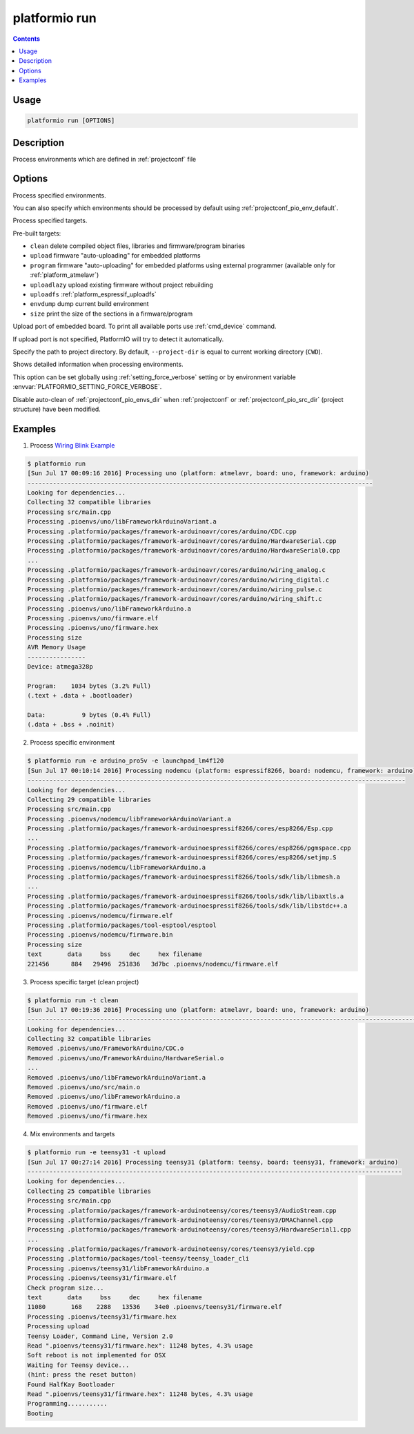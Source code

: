 ..  Copyright 2014-present PlatformIO <contact@platformio.org>
    Licensed under the Apache License, Version 2.0 (the "License");
    you may not use this file except in compliance with the License.
    You may obtain a copy of the License at
       http://www.apache.org/licenses/LICENSE-2.0
    Unless required by applicable law or agreed to in writing, software
    distributed under the License is distributed on an "AS IS" BASIS,
    WITHOUT WARRANTIES OR CONDITIONS OF ANY KIND, either express or implied.
    See the License for the specific language governing permissions and
    limitations under the License.

.. _cmd_run:

platformio run
==============

.. contents::

Usage
-----

.. code-block:: bash

    platformio run [OPTIONS]


Description
-----------

Process environments which are defined in :ref:`projectconf` file


Options
-------

.. program:: platformio run

.. option::
    -e, --environment

Process specified environments.

You can also specify which environments should be processed by default using
:ref:`projectconf_pio_env_default`.


.. option::
    -t, --target

Process specified targets.

Pre-built targets:

* ``clean`` delete compiled object files, libraries and firmware/program binaries
* ``upload`` firmware "auto-uploading" for embedded platforms
* ``program`` firmware "auto-uploading" for embedded platforms using external
  programmer (available only for :ref:`platform_atmelavr`)
* ``uploadlazy`` upload existing firmware without project rebuilding
* ``uploadfs`` :ref:`platform_espressif_uploadfs`
* ``envdump`` dump current build environment
* ``size`` print the size of the sections in a firmware/program

.. option::
    --upload-port

Upload port of embedded board. To print all available ports use
:ref:`cmd_device` command.

If upload port is not specified, PlatformIO will try to detect it automatically.

.. option::
    -d, --project-dir

Specify the path to project directory. By default, ``--project-dir`` is equal
to current working directory (``CWD``).

.. option::
    -v, --verbose

Shows detailed information when processing environments.

This option can be set globally using :ref:`setting_force_verbose` setting
or by environment variable :envvar:`PLATFORMIO_SETTING_FORCE_VERBOSE`.

.. option::
    --disable-auto-clean

Disable auto-clean of :ref:`projectconf_pio_envs_dir` when :ref:`projectconf`
or :ref:`projectconf_pio_src_dir` (project structure) have been modified.

Examples
--------

1. Process `Wiring Blink Example <https://github.com/platformio/platformio-examples/tree/develop/wiring-blink>`_

.. code-block::   bash

    $ platformio run
    [Sun Jul 17 00:09:16 2016] Processing uno (platform: atmelavr, board: uno, framework: arduino)
    -----------------------------------------------------------------------------------------------
    Looking for dependencies...
    Collecting 32 compatible libraries
    Processing src/main.cpp
    Processing .pioenvs/uno/libFrameworkArduinoVariant.a
    Processing .platformio/packages/framework-arduinoavr/cores/arduino/CDC.cpp
    Processing .platformio/packages/framework-arduinoavr/cores/arduino/HardwareSerial.cpp
    Processing .platformio/packages/framework-arduinoavr/cores/arduino/HardwareSerial0.cpp
    ...
    Processing .platformio/packages/framework-arduinoavr/cores/arduino/wiring_analog.c
    Processing .platformio/packages/framework-arduinoavr/cores/arduino/wiring_digital.c
    Processing .platformio/packages/framework-arduinoavr/cores/arduino/wiring_pulse.c
    Processing .platformio/packages/framework-arduinoavr/cores/arduino/wiring_shift.c
    Processing .pioenvs/uno/libFrameworkArduino.a
    Processing .pioenvs/uno/firmware.elf
    Processing .pioenvs/uno/firmware.hex
    Processing size
    AVR Memory Usage
    ----------------
    Device: atmega328p

    Program:    1034 bytes (3.2% Full)
    (.text + .data + .bootloader)

    Data:          9 bytes (0.4% Full)
    (.data + .bss + .noinit)



2. Process specific environment

.. code-block:: bash

    $ platformio run -e arduino_pro5v -e launchpad_lm4f120
    [Sun Jul 17 00:10:14 2016] Processing nodemcu (platform: espressif8266, board: nodemcu, framework: arduino)
    --------------------------------------------------------------------------------------------------------
    Looking for dependencies...
    Collecting 29 compatible libraries
    Processing src/main.cpp
    Processing .pioenvs/nodemcu/libFrameworkArduinoVariant.a
    Processing .platformio/packages/framework-arduinoespressif8266/cores/esp8266/Esp.cpp
    ...
    Processing .platformio/packages/framework-arduinoespressif8266/cores/esp8266/pgmspace.cpp
    Processing .platformio/packages/framework-arduinoespressif8266/cores/esp8266/setjmp.S
    Processing .pioenvs/nodemcu/libFrameworkArduino.a
    Processing .platformio/packages/framework-arduinoespressif8266/tools/sdk/lib/libmesh.a
    ...
    Processing .platformio/packages/framework-arduinoespressif8266/tools/sdk/lib/libaxtls.a
    Processing .platformio/packages/framework-arduinoespressif8266/tools/sdk/lib/libstdc++.a
    Processing .pioenvs/nodemcu/firmware.elf
    Processing .platformio/packages/tool-esptool/esptool
    Processing .pioenvs/nodemcu/firmware.bin
    Processing size
    text       data     bss     dec     hex filename
    221456      884   29496  251836   3d7bc .pioenvs/nodemcu/firmware.elf


3. Process specific target (clean project)

.. code-block:: bash

    $ platformio run -t clean
    [Sun Jul 17 00:19:36 2016] Processing uno (platform: atmelavr, board: uno, framework: arduino)
    ----------------------------------------------------------------------------------------------------------------------------------------------------------------
    Looking for dependencies...
    Collecting 32 compatible libraries
    Removed .pioenvs/uno/FrameworkArduino/CDC.o
    Removed .pioenvs/uno/FrameworkArduino/HardwareSerial.o
    ...
    Removed .pioenvs/uno/libFrameworkArduinoVariant.a
    Removed .pioenvs/uno/src/main.o
    Removed .pioenvs/uno/libFrameworkArduino.a
    Removed .pioenvs/uno/firmware.elf
    Removed .pioenvs/uno/firmware.hex


4. Mix environments and targets

.. code-block:: bash

    $ platformio run -e teensy31 -t upload
    [Sun Jul 17 00:27:14 2016] Processing teensy31 (platform: teensy, board: teensy31, framework: arduino)
    -------------------------------------------------------------------------------------------------------
    Looking for dependencies...
    Collecting 25 compatible libraries
    Processing src/main.cpp
    Processing .platformio/packages/framework-arduinoteensy/cores/teensy3/AudioStream.cpp
    Processing .platformio/packages/framework-arduinoteensy/cores/teensy3/DMAChannel.cpp
    Processing .platformio/packages/framework-arduinoteensy/cores/teensy3/HardwareSerial1.cpp
    ...
    Processing .platformio/packages/framework-arduinoteensy/cores/teensy3/yield.cpp
    Processing .platformio/packages/tool-teensy/teensy_loader_cli
    Processing .pioenvs/teensy31/libFrameworkArduino.a
    Processing .pioenvs/teensy31/firmware.elf
    Check program size...
    text       data     bss     dec     hex filename
    11080       168    2288   13536    34e0 .pioenvs/teensy31/firmware.elf
    Processing .pioenvs/teensy31/firmware.hex
    Processing upload
    Teensy Loader, Command Line, Version 2.0
    Read ".pioenvs/teensy31/firmware.hex": 11248 bytes, 4.3% usage
    Soft reboot is not implemented for OSX
    Waiting for Teensy device...
    (hint: press the reset button)
    Found HalfKay Bootloader
    Read ".pioenvs/teensy31/firmware.hex": 11248 bytes, 4.3% usage
    Programming...........
    Booting
